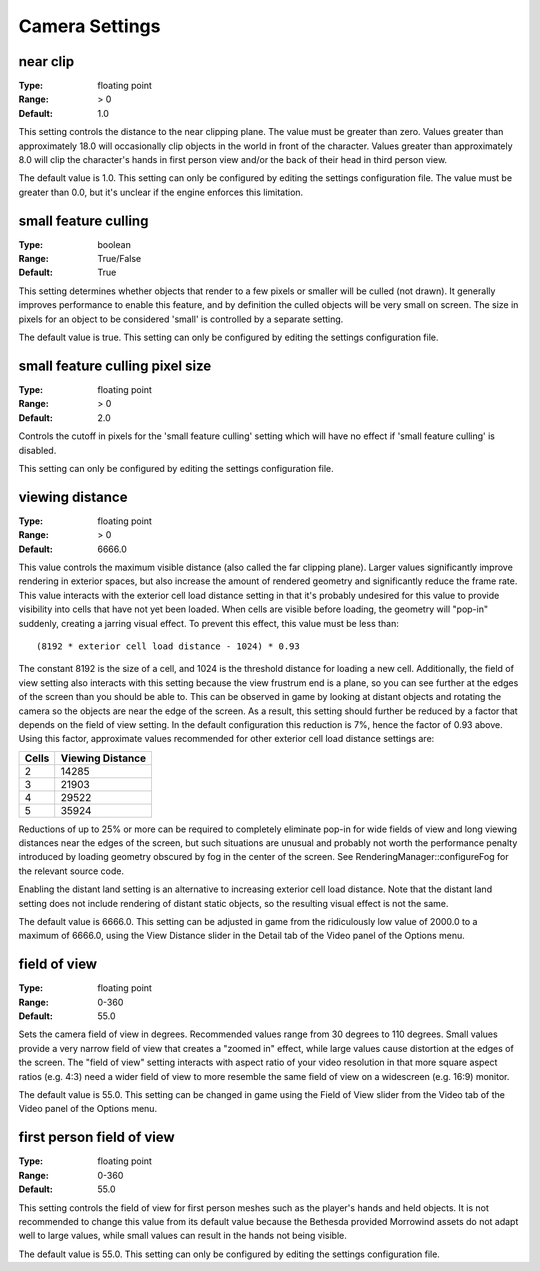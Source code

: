 Camera Settings
###############

near clip
---------

:Type:		floating point
:Range:		> 0
:Default:	1.0

This setting controls the distance to the near clipping plane. The value must be greater than zero. Values greater than approximately 18.0 will occasionally clip objects in the world in front of the character. Values greater than approximately 8.0 will clip the character's hands in first person view and/or the back of their head in third person view.

The default value is 1.0. This setting can only be configured by editing the settings configuration file. The value must be greater than 0.0, but it's unclear if the engine enforces this limitation.

small feature culling
---------------------

:Type:		boolean
:Range:		True/False
:Default:	True

This setting determines whether objects that render to a few pixels or smaller will be culled (not drawn). It generally improves performance to enable this feature, and by definition the culled objects will be very small on screen. The size in pixels for an object to be considered 'small' is controlled by a separate setting.

The default value is true. This setting can only be configured by editing the settings configuration file.

small feature culling pixel size
--------------------------------

:Type:		floating point
:Range:		> 0
:Default:	2.0

Controls the cutoff in pixels for the 'small feature culling' setting which will have no effect if 'small feature culling' is disabled.

This setting can only be configured by editing the settings configuration file.

viewing distance
----------------

:Type:		floating point
:Range:		> 0
:Default:	6666.0

This value controls the maximum visible distance (also called the far clipping plane). Larger values significantly improve rendering in exterior spaces, but also increase the amount of rendered geometry and significantly reduce the frame rate. This value interacts with the exterior cell load distance setting in that it's probably undesired for this value to provide visibility into cells that have not yet been loaded. When cells are visible before loading, the geometry will "pop-in" suddenly, creating a jarring visual effect. To prevent this effect, this value must be less than::

	(8192 * exterior cell load distance - 1024) * 0.93

The constant 8192 is the size of a cell, and 1024 is the threshold distance for loading a new cell. Additionally, the field of view setting also interacts with this setting because the view frustrum end is a plane, so you can see further at the edges of the screen than you should be able to. This can be observed in game by looking at distant objects and rotating the camera so the objects are near the edge of the screen. As a result, this setting should further be reduced by a factor that depends on the field of view setting. In the default configuration this reduction is 7%, hence the factor of 0.93 above. Using this factor, approximate values recommended for other exterior cell load distance settings are:

======= ========
Cells	Viewing
        Distance
=======	========
2		14285
3		21903
4		29522
5		35924
=======	========

Reductions of up to 25% or more can be required to completely eliminate pop-in for wide fields of view and long viewing distances near the edges of the screen, but such situations are unusual and probably not worth the performance penalty introduced by loading geometry obscured by fog in the center of the screen. See RenderingManager::configureFog for the relevant source code.

Enabling the distant land setting is an alternative to increasing exterior cell load distance. Note that the distant land setting does not include rendering of distant static objects, so the resulting visual effect is not the same.

The default value is 6666.0. This setting can be adjusted in game from the ridiculously low value of 2000.0 to a maximum of 6666.0, using the View Distance slider in the Detail tab of the Video panel of the Options menu.

field of view
-------------

:Type:		floating point
:Range:		0-360
:Default:	55.0

Sets the camera field of view in degrees. Recommended values range from 30 degrees to 110 degrees. Small values provide a very narrow field of view that creates a "zoomed in" effect, while large values cause distortion at the edges of the screen. The "field of view" setting interacts with aspect ratio of your video resolution in that more square aspect ratios (e.g. 4:3) need a wider field of view to more resemble the same field of view on a widescreen (e.g. 16:9) monitor.

The default value is 55.0. This setting can be changed in game using the Field of View slider from the Video tab of the Video panel of the Options menu.

first person field of view
--------------------------

:Type:		floating point
:Range:		0-360
:Default:	55.0

This setting controls the field of view for first person meshes such as the player's hands and held objects. It is not recommended to change this value from its default value because the Bethesda provided Morrowind assets do not adapt well to large values, while small values can result in the hands not being visible.

The default value is 55.0. This setting can only be configured by editing the settings configuration file.
